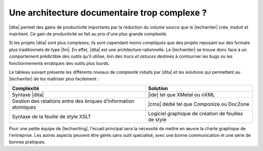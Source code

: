 .. Copyright 2011-2017 Olivier Carrère
.. Cette œuvre est mise à disposition selon les termes de la licence Creative
.. Commons Attribution - Pas d'utilisation commerciale - Partage dans les mêmes
.. conditions 4.0 international.

.. code review: no code

.. _une-architecture-documentaire-trop-complexe:

Une architecture documentaire trop complexe ?
=============================================

|dita| permet des gains de productivité importants par la réduction du volume
source que le |techwriter| crée, traduit et maintient. Ce gain de
productivité se fait au prix d'une plus grande complexité.

Si les projets |dita| sont plus *complexes*, ils sont cependant moins *compliqués*
que des projets reposant sur des formats plus traditionnels de type
|fm|. En effet, |dita| est une architecture rationnelle. Le |techwriter|
se trouve donc face à un comportement prédictible des outils qu'il
utilise, loin des *trucs et astuces* destinés à contourner les bugs ou les
fonctionnements erratiques des outils plus lourds.

Le tableau suivant présente les différents niveaux de complexité induits par
|dita| et les
solutions qui permettent au |techwriter| de les maîtriser plus
facilement :

+------------------------------+------------------------------+
|Complexité                    |Solution                      |
+==============================+==============================+
|Syntaxe |dita|                ||ide| tel que XMetal ou nXML  |
+------------------------------+------------------------------+
|Gestion des relations entre   ||cms| dédié tel que Componize |
|des briques d'information     |ou DocZone                    |
|atomiques                     |                              |
+------------------------------+------------------------------+
|Syntaxe de la feuille de style|Logiciel graphique de création|
|XSLT                          |de feuilles de style          |
+------------------------------+------------------------------+

Pour une petite équipe de |techwriting|, l'écueil principal sera la
nécessité de mettre en œuvre la charte graphique de l'entreprise.
Les autres aspects peuvent être gérés sans outil
spécialisé, avec une bonne communication et une série de bonnes pratiques.

.. text review: yes
